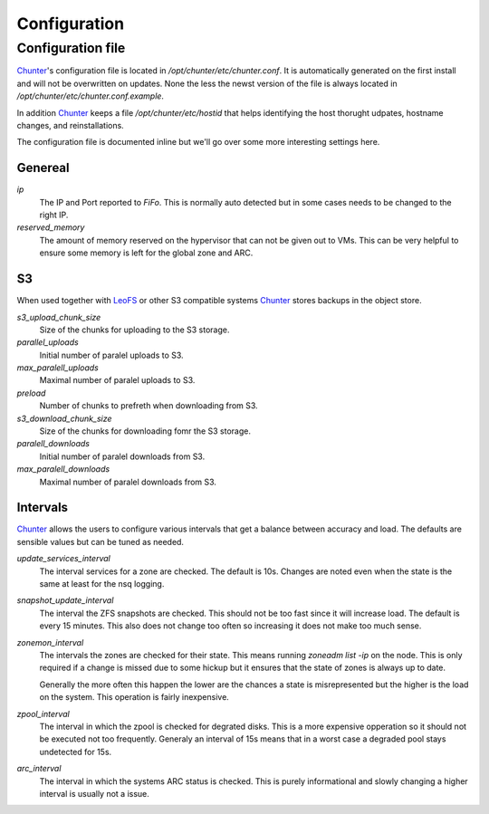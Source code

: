 .. Project-FiFo documentation master file, created by
   Heinz N. Gies on Fri Aug 15 03:25:49 2014.

*************
Configuration
*************

Configuration file
##################

`Chunter <../chunter.html>`_'s configuration file is located in `/opt/chunter/etc/chunter.conf`. It is automatically generated on the first install and will not be overwritten on updates. None the less the newst version of the file is always located in `/opt/chunter/etc/chunter.conf.example`.

In addition `Chunter <../chunter.html>`_ keeps a file `/opt/chunter/etc/hostid` that helps identifying the host thorught udpates, hostname changes, and reinstallations.

The configuration file is documented inline but we'll go over some more interesting settings here.

Genereal
********

`ip`
    The IP and Port reported to *FiFo*. This is normally auto detected but in some cases needs to be changed to the right IP.

`reserved_memory`
    The amount of memory reserved on the hypervisor that can not be given out to VMs. This can be very helpful to ensure some memory is left for the global zone and ARC.

S3
**

When used together with `LeoFS <https://leofs.org>`_ or other S3 compatible systems `Chunter <../chunter.html>`_ stores backups in the object store.

`s3_upload_chunk_size`
    Size of the chunks for uploading to the S3 storage.

`parallel_uploads`
    Initial number of paralel uploads to S3.

`max_paralell_uploads`
    Maximal number of paralel uploads to S3.

`preload`
    Number of chunks to prefreth when downloading from S3.

`s3_download_chunk_size`
    Size of the chunks for downloading fomr the S3 storage.

`paralell_downloads`
    Initial number of paralel downloads from S3.

`max_paralell_downloads`
    Maximal number of paralel downloads from S3.

Intervals
*********

`Chunter <../chunter.html>`_ allows the users to configure various intervals that get a balance between accuracy and load. The defaults are sensible values but can be tuned as needed.

`update_services_interval`
    The interval services for a zone are checked. The default is 10s. Changes are noted even when the state is the same at least for the nsq logging.

`snapshot_update_interval`
    The interval the ZFS snapshots are checked. This should not be too fast since it will increase load. The default is every 15 minutes. This also does not change too often so increasing it does not make too much sense.

`zonemon_interval`
    The intervals the zones are checked for their state. This means running `zoneadm list -ip` on the node. This is only required if a change is missed due to some hickup but it ensures that the state of zones is always up to date.

    Generally the more often this happen the lower are the chances a state is misrepresented but the higher is the load on the system. This operation is fairly inexpensive.

`zpool_interval`
    The interval in which the zpool is checked for degrated disks. This is a more expensive opperation so it should not be executed not too frequently. Generaly an interval of 15s means that in a worst case a degraded pool stays undetected for 15s.

`arc_interval`
    The interval in which the systems ARC status is checked. This is purely informational and slowly changing a higher interval is usually not a issue.
